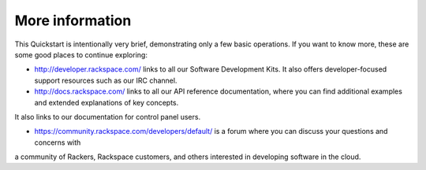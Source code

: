 .. _moreinfo:

More information
================
This Quickstart is intentionally very brief, demonstrating only a few basic operations. 
If you want to know more, these are some good places to continue exploring:

* http://developer.rackspace.com/ links to all our Software Development Kits. It also offers developer-focused support resources such as our IRC channel.

* http://docs.rackspace.com/ links to all our API reference documentation, where you can find additional examples and extended explanations of key concepts. 
It also links to our documentation for control panel users.

* https://community.rackspace.com/developers/default/ is a forum where you can discuss your questions and concerns with 
a community of Rackers, Rackspace customers, and others interested in developing software in the cloud.
